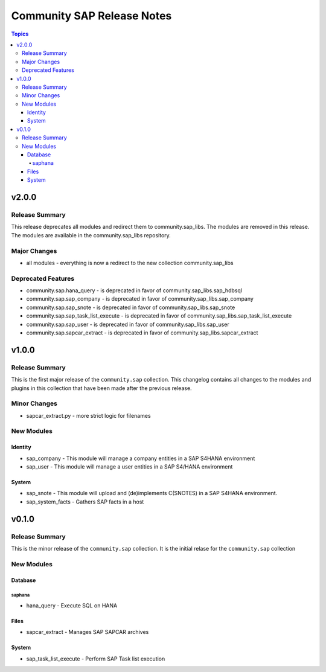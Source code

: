 ===========================
Community SAP Release Notes
===========================

.. contents:: Topics


v2.0.0
======

Release Summary
---------------

This release deprecates all modules and redirect them to community.sap_libs. The modules are removed in this release.
The modules are available in the community.sap_libs repository.

Major Changes
-------------

- all modules - everything is now a redirect to the new collection community.sap_libs

Deprecated Features
-------------------

- community.sap.hana_query - is deprecated in favor of community.sap_libs.sap_hdbsql
- community.sap.sap_company - is deprecated in favor of community.sap_libs.sap_company
- community.sap.sap_snote - is deprecated in favor of community.sap_libs.sap_snote
- community.sap.sap_task_list_execute - is deprecated in favor of community.sap_libs.sap_task_list_execute
- community.sap.sap_user - is deprecated in favor of community.sap_libs.sap_user
- community.sap.sapcar_extract - is deprecated in favor of community.sap_libs.sapcar_extract

v1.0.0
======

Release Summary
---------------

This is the first major release of the ``community.sap`` collection. This changelog contains all changes to the modules and plugins in this collection that have been made after the previous release.

Minor Changes
-------------

- sapcar_extract.py - more strict logic for filenames

New Modules
-----------

Identity
~~~~~~~~

- sap_company - This module will manage a company entities in a SAP S4HANA environment
- sap_user - This module will manage a user entities in a SAP S4/HANA environment

System
~~~~~~

- sap_snote - This module will upload and (de)implements C(SNOTES) in a SAP S4HANA environment.
- sap_system_facts - Gathers SAP facts in a host

v0.1.0
======

Release Summary
---------------

This is the minor release of the ``community.sap`` collection. It is the initial relase for the ``community.sap`` collection

New Modules
-----------

Database
~~~~~~~~

saphana
^^^^^^^

- hana_query - Execute SQL on HANA

Files
~~~~~

- sapcar_extract - Manages SAP SAPCAR archives

System
~~~~~~

- sap_task_list_execute - Perform SAP Task list execution
